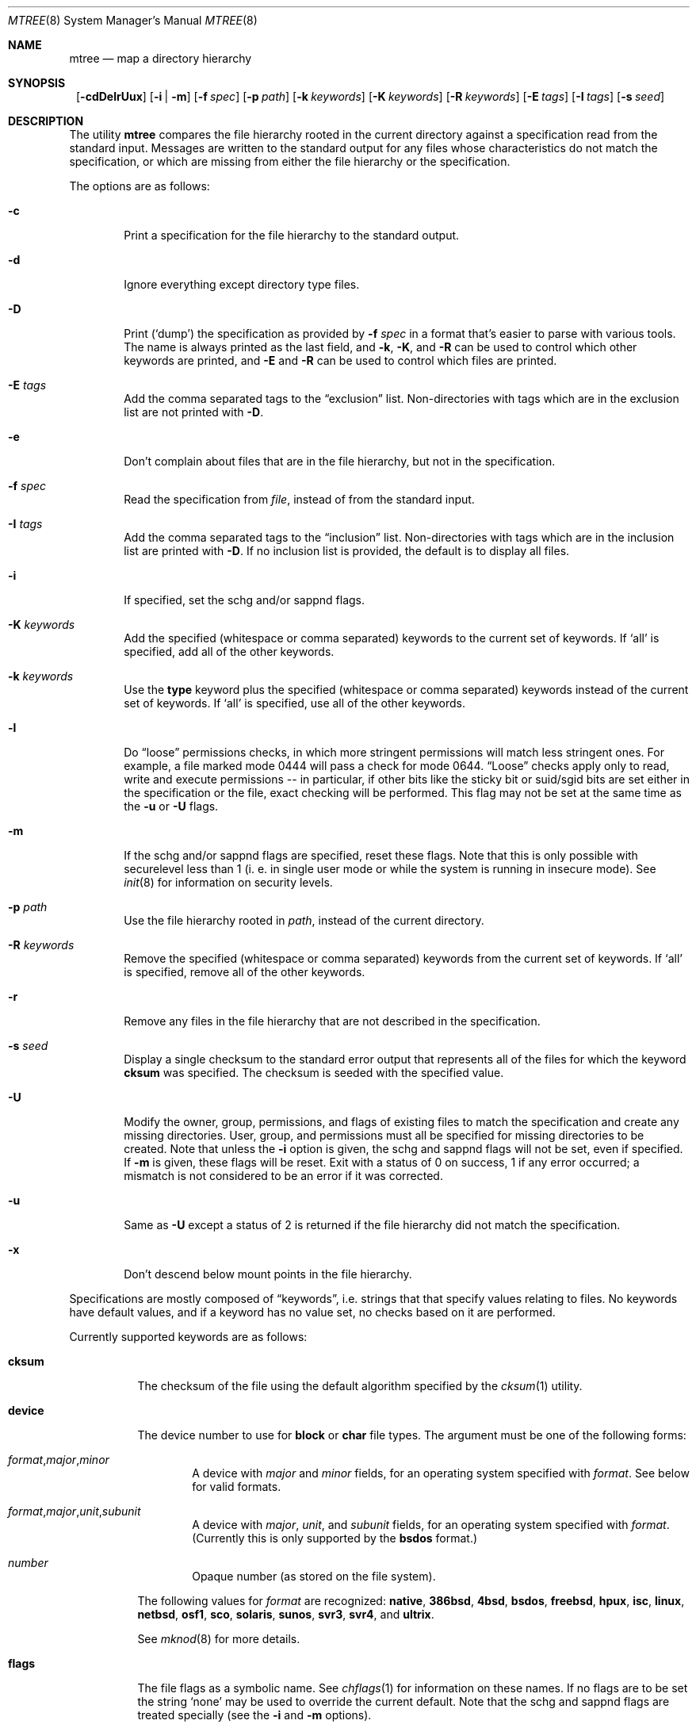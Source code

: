 .\"	$NetBSD: mtree.8,v 1.23 2001/10/09 04:50:01 lukem Exp $
.\"
.\" Copyright (c) 1989, 1990, 1993
.\"	The Regents of the University of California.  All rights reserved.
.\"
.\" Redistribution and use in source and binary forms, with or without
.\" modification, are permitted provided that the following conditions
.\" are met:
.\" 1. Redistributions of source code must retain the above copyright
.\"    notice, this list of conditions and the following disclaimer.
.\" 2. Redistributions in binary form must reproduce the above copyright
.\"    notice, this list of conditions and the following disclaimer in the
.\"    documentation and/or other materials provided with the distribution.
.\" 3. All advertising materials mentioning features or use of this software
.\"    must display the following acknowledgement:
.\"	This product includes software developed by the University of
.\"	California, Berkeley and its contributors.
.\" 4. Neither the name of the University nor the names of its contributors
.\"    may be used to endorse or promote products derived from this software
.\"    without specific prior written permission.
.\"
.\" THIS SOFTWARE IS PROVIDED BY THE REGENTS AND CONTRIBUTORS ``AS IS'' AND
.\" ANY EXPRESS OR IMPLIED WARRANTIES, INCLUDING, BUT NOT LIMITED TO, THE
.\" IMPLIED WARRANTIES OF MERCHANTABILITY AND FITNESS FOR A PARTICULAR PURPOSE
.\" ARE DISCLAIMED.  IN NO EVENT SHALL THE REGENTS OR CONTRIBUTORS BE LIABLE
.\" FOR ANY DIRECT, INDIRECT, INCIDENTAL, SPECIAL, EXEMPLARY, OR CONSEQUENTIAL
.\" DAMAGES (INCLUDING, BUT NOT LIMITED TO, PROCUREMENT OF SUBSTITUTE GOODS
.\" OR SERVICES; LOSS OF USE, DATA, OR PROFITS; OR BUSINESS INTERRUPTION)
.\" HOWEVER CAUSED AND ON ANY THEORY OF LIABILITY, WHETHER IN CONTRACT, STRICT
.\" LIABILITY, OR TORT (INCLUDING NEGLIGENCE OR OTHERWISE) ARISING IN ANY WAY
.\" OUT OF THE USE OF THIS SOFTWARE, EVEN IF ADVISED OF THE POSSIBILITY OF
.\" SUCH DAMAGE.
.\"
.\"     @(#)mtree.8	8.2 (Berkeley) 12/11/93
.\"
.Dd October 9, 2001
.Dt MTREE 8
.Os
.Sh NAME
.Nm mtree
.Nd map a directory hierarchy
.Sh SYNOPSIS
.Nm ""
.Op Fl cdDelrUux
.Bk -words
.Op Fl i | Fl m
.Ek
.Bk -words
.Op Fl f Ar spec
.Ek
.Bk -words
.Op Fl p Ar path
.Ek
.Bk -words
.Op Fl k Ar keywords
.Ek
.Bk -words
.Op Fl K Ar keywords
.Ek
.Bk -words
.Op Fl R Ar keywords
.Ek
.Bk -words
.Op Fl E Ar tags
.Ek
.Bk -words
.Op Fl I Ar tags
.Ek
.Bk -words
.Op Fl s Ar seed
.Ek
.Sh DESCRIPTION
The utility
.Nm
compares the file hierarchy rooted in the current directory against a
specification read from the standard input.
Messages are written to the standard output for any files whose
characteristics do not match the specification, or which are
missing from either the file hierarchy or the specification.
.Pp
The options are as follows:
.Bl -tag -width flag
.It Fl c
Print a specification for the file hierarchy to the standard output.
.It Fl d
Ignore everything except directory type files.
.It Fl D
Print
.Pq Sq dump
the specification as provided by
.Fl f Ar spec
in a format that's easier to parse with various tools.
The name is always printed as the last field, and
.Fl k ,
.Fl K ,
and
.Fl R
can be used to control which other keywords are printed,
and
.Fl E
and
.Fl R
can be used to control which files are printed.
.It Fl E Ar tags
Add the comma separated tags to the
.Dq exclusion
list.
Non-directories with tags which are in the exclusion list are not printed with
.Fl D .
.It Fl e
Don't complain about files that are in the file hierarchy, but not in the
specification.
.It Fl f Ar spec
Read the specification from
.Ar file  ,
instead of from the standard input.
.It Fl I Ar tags
Add the comma separated tags to the
.Dq inclusion
list.
Non-directories with tags which are in the inclusion list are printed with
.Fl D .
If no inclusion list is provided, the default is to display all files.
.It Fl i
If specified, set the schg and/or sappnd flags.
.It Fl K Ar keywords
Add the specified (whitespace or comma separated) keywords to the current
set of keywords.
If
.Ql all
is specified, add all of the other keywords.
.It Fl k Ar keywords
Use the
.Sy type
keyword plus the specified (whitespace or comma separated)
keywords instead of the current set of keywords.
If
.Ql all
is specified, use all of the other keywords.
.It Fl l
Do
.Dq loose
permissions checks, in which more stringent permissions
will match less stringent ones. For example, a file marked mode 0444
will pass a check for mode 0644.
.Dq Loose
checks apply only to read, write and execute permissions -- in
particular, if other bits like the sticky bit or suid/sgid bits are
set either in the specification or the file, exact checking will be
performed. This flag may not be set at the same time as the
.Fl u
or
.Fl U
flags.
.It Fl m
If the schg and/or sappnd flags are specified, reset these flags. Note that
this is only possible with securelevel less than 1 (i. e. in single user mode
or while the system is running in insecure mode). See
.Xr init 8
for information on security levels.
.It Fl p Ar path
Use the file hierarchy rooted in
.Ar path  ,
instead of the current directory.
.It Fl R Ar keywords
Remove the specified (whitespace or comma separated) keywords from the current
set of keywords.
If
.Ql all
is specified, remove all of the other keywords.
.It Fl r
Remove any files in the file hierarchy that are not described in the
specification.
.It Fl s Ar seed
Display a single checksum to the standard error output that represents all
of the files for which the keyword
.Sy cksum
was specified.
The checksum is seeded with the specified value.
.It Fl U
Modify the owner, group, permissions, and flags of existing files to match
the specification and create any missing directories.
User, group, and permissions must all be specified for missing directories
to be created.
Note that unless the
.Fl i
option is given, the schg and sappnd flags will not be set, even if
specified. If
.Fl m
is given, these flags will be reset.
Exit with a status of 0 on success, 1 if any error occurred;
a mismatch is not considered to be an error if it was corrected.
.It Fl u
Same as
.Fl U
except a status of 2 is returned if the file hierarchy did not match
the specification.
.It Fl x
Don't descend below mount points in the file hierarchy.
.El
.Pp
Specifications are mostly composed of
.Dq keywords ,
i.e. strings that
that specify values relating to files.
No keywords have default values, and if a keyword has no value set, no
checks based on it are performed.
.Pp
Currently supported keywords are as follows:
.Bl -tag -width Sy
.It Sy cksum
The checksum of the file using the default algorithm specified by
the
.Xr cksum 1
utility.
.It Sy device
The device number to use for
.Sy block
or
.Sy char
file types.
The argument must be one of the following forms:
.Pp
.Bl -tag -width 4n
.It Xo
.Sm off
.Ar format ,
.Ar major ,
.Ar minor
.Sm on
.Xc
A device with
.Ar major
and
.Ar minor
fields, for an operating system specified with
.Ar format .
See below for valid formats.
.It Xo
.Sm off
.Ar format ,
.Ar major ,
.Ar unit ,
.Ar subunit
.Sm on
.Xc
A device with
.Ar major ,
.Ar unit ,
and
.Ar subunit
fields, for an operating system specified with
.Ar format .
(Currently this is only supported by the
.Sy bsdos
format.)
.It Ar number
Opaque number (as stored on the file system).
.El
.Pp
The following values for
.Ar format
are recognized:
.Sy native ,
.Sy 386bsd ,
.Sy 4bsd ,
.Sy bsdos ,
.Sy freebsd ,
.Sy hpux ,
.Sy isc ,
.Sy linux ,
.Sy netbsd ,
.Sy osf1 ,
.Sy sco ,
.Sy solaris ,
.Sy sunos ,
.Sy svr3 ,
.Sy svr4 ,
and
.Sy ultrix .
.Pp
See
.Xr mknod 8
for more details.
.It Sy flags
The file flags as a symbolic name.  See
.Xr chflags 1
for information on these names.  If no flags are to be set the string
.Ql none
may be used to override the current default.
Note that the schg and sappnd flags are treated specially (see the
.Fl i
and
.Fl m
options).
.It Sy ignore
Ignore any file hierarchy below this file.
.It Sy gid
The file group as a numeric value.
.It Sy gname
The file group as a symbolic name.
.It Sy link
The file the symbolic link is expected to reference.
.It Sy md5
The MD5 cryptographic checksum of the file.
.It Sy mode
The current file's permissions as a numeric (octal) or symbolic
value.
.It Sy nlink
The number of hard links the file is expected to have.
.It Sy optional
The file is optional; don't complain about the file if it's
not in the file hierarchy.
.It Sy uid
The file owner as a numeric value.
.It Sy uname
The file owner as a symbolic name.
.It Sy size
The size, in bytes, of the file.
.It Sy tags
Comma delimited tags to be matched with
.Fl E
and
.Fl I .
These may be specified without leading or trailing commas, but will be
stored internally with them.
.It Sy time
The last modification time of the file.
.It Sy type
The type of the file; may be set to any one of the following:
.Pp
.Bl -tag -width Sy -compact
.It Sy block
block special device
.It Sy char
character special device
.It Sy dir
directory
.It Sy fifo
fifo
.It Sy file
regular file
.It Sy link
symbolic link
.It Sy socket
socket
.El
.El
.Pp
The default set of keywords are
.Sy flags ,
.Sy gid ,
.Sy link ,
.Sy mode ,
.Sy nlink ,
.Sy size ,
.Sy time ,
.Sy type ,
and
.Sy uid .
.Pp
There are four types of lines in a specification.
.Pp
The first type of line sets a global value for a keyword, and consists of
the string
.Ql /set
followed by whitespace, followed by sets of keyword/value
pairs, separated by whitespace.
Keyword/value pairs consist of a keyword, followed by an equals sign
.Pq Ql = ,
followed by a value, without whitespace characters.
Once a keyword has been set, its value remains unchanged until either
reset or unset.
.Pp
The second type of line unsets keywords and consists of the string
.Ql /unset ,
followed by whitespace, followed by one or more keywords,
separated by whitespace.
.Pp
The third type of line is a file specification and consists of a file
name, followed by whitespace, followed by zero or more whitespace
separated keyword/value pairs.
The file name may be preceded by whitespace characters.
The file name may contain any of the standard file name matching
characters
.Po
.Ql [ ,
.Ql \] ,
.Ql ?
or
.Ql *
.Pc , 
in which case files
in the hierarchy will be associated with the first pattern that
they match.
.Nm
uses
.Xr strsvis 3
(in VIS_CSTYLE format) to encode file names containing
non-printable characters. Whitespace characters are encoded as
.Ql \es
(space),
.Ql \et
(tab), and
.Ql \en
(new line).
.Ql #
characters in file names are escaped by a preceding backslash
.Ql \e
to distinguish them from comments.
.Pp
Each of the keyword/value pairs consist of a keyword, followed by an
equals sign
.Pq Ql = ,
followed by the keyword's value, without
whitespace characters.
These values override, without changing, the global value of the
corresponding keyword.
.Pp
A path that contains a slash
.Pq Ql /
that is not the first character will be treated as a full path
(relative to the root of the tree).
All parent directories referenced in the path must exist.
The current directory path used by relative paths will be updated
appropriately.
.Pp
A path that does not contain a slash will be treated as a relative path.
Specifying a directory will cause subsequent files to be searched
for in that directory hierarchy.
Which brings us to the last type of line in a specification: a line
containing only the string
.Dq Sy \&..
causes the current directory
path (used by relative paths) to ascend one level.
.Pp
Empty lines and lines whose first non-whitespace character is a hash
mark
.Pq Ql #
are ignored.
.Pp
The
.Nm
utility exits with a status of 0 on success, 1 if any error occurred,
and 2 if the file hierarchy did not match the specification.
.Sh FILES
.Bl -tag -width /etc/mtree -compact
.It Pa /etc/mtree
system specification directory
.El
.Sh EXAMPLES
To detect system binaries that have been
.Dq trojan horsed ,
it is recommended that
.Nm
be run on the file systems, and a copy of the results stored on a different
machine, or, at least, in encrypted form.
The seed for the
.Fl s
option should not be an obvious value and the final checksum should not be
stored on-line under any circumstances!
Then, periodically,
.Nm
should be run against the on-line specifications and the final checksum
compared with the previous value.
While it is possible for the bad guys to change the on-line specifications
to conform to their modified binaries, it shouldn't be possible for them
to make it produce the same final checksum value.
If the final checksum value changes, the off-line copies of the specification
can be used to detect which of the binaries have actually been modified.
.Pp
The
.Fl d
and
.Fl u
options can be used in combination to create directory hierarchies
for distributions and other such things.
.Sh SEE ALSO
.Xr chflags 1 ,
.Xr chgrp 1 ,
.Xr chmod 1 ,
.Xr cksum 1 ,
.Xr md5 1 ,
.Xr stat 2 ,
.Xr fts 3 ,
.Xr strsvis 3 ,
.Xr chown 8 ,
.Xr mknod 8
.Sh HISTORY
The
.Nm
utility appeared in
.Bx 4.3 Reno .
The
.Sy optional
keyword appeared in
.Nx 1.2 .
The
.Fl U
flag appeared in
.Nx 1.3 .
The
.Sy flags
and
.Sy md5
keywords, and
.Fl i
and
.Fl m
flags
appeared in
.Nx 1.4 .
The
.Sy device ,
.Sy tags ,
and
.Sy all
keywords,
.Fl l ,
.Fl D ,
.Fl E ,
.Fl I
and
.Fl R
flags, and support for full paths appeared in
.Nx 1.6 .
